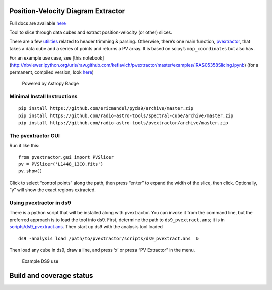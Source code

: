 Position-Velocity Diagram Extractor
===================================

Full docs are available
`here <http://pvextractor.readthedocs.org/en/latest/>`__

Tool to slice through data cubes and extract position-velocity (or
other) slices.

There are a few `utilities <pvextractor/utils>`__ related to header
trimming & parsing. Otherwise, there’s one main function,
`pvextractor <pvextractor/pvextractor.py>`__, that takes a data cube and
a series of points and returns a PV array. It is based on scipy’s
``map_coordinates`` but also has .

For an example use case, see [this notebook]
(http://nbviewer.ipython.org/urls/raw.github.com/keflavich/pvextractor/master/examples/IRAS05358Slicing.ipynb)
(for a permanent, compiled version, look
`here <examples/IRAS05358Slicing.html>`__)

.. figure:: http://img.shields.io/badge/powered%20by-AstroPy-orange.svg?style=flat
   :alt: Powered by Astropy Badge

   Powered by Astropy Badge

Minimal Install Instructions
----------------------------

::

   pip install https://github.com/ericmandel/pyds9/archive/master.zip
   pip install https://github.com/radio-astro-tools/spectral-cube/archive/master.zip
   pip install https://github.com/radio-astro-tools/pvextractor/archive/master.zip

The pvextractor GUI
-------------------

Run it like this:

::

   from pvextractor.gui import PVSlicer
   pv = PVSlicer('L1448_13CO.fits')
   pv.show()

Click to select “control points” along the path, then press “enter” to
expand the width of the slice, then click. Optionally, “y” will show the
exact regions extracted.

Using pvextractor in ds9
------------------------

There is a python script that will be installed along with pvextractor.
You can invoke it from the command line, but the preferred approach is
to load the tool into ds9. First, determine the path to
``ds9_pvextract.ans``; it is in
`scripts/ds9_pvextract.ans <scripts/ds9_pvextract.ans>`__. Then start up
ds9 with the analysis tool loaded

::

   ds9 -analysis load /path/to/pvextractor/scripts/ds9_pvextract.ans  &

Then load any cube in ds9, draw a line, and press ‘x’ or press “PV
Extractor” in the menu.

.. figure:: images/pvextractor_ds9_example.png
   :alt: Example DS9 use

   Example DS9 use

Build and coverage status
=========================

|Build Status| |Coverage Status| |Bitdeli badge|

.. |Build Status| image:: https://travis-ci.org/radio-astro-tools/pvextractor.png?branch=master
   :target: https://travis-ci.org/radio-astro-tools/pvextractor
.. |Coverage Status| image:: https://coveralls.io/repos/radio-astro-tools/pvextractor/badge.svg?branch=master
   :target: https://coveralls.io/r/radio-astro-tools/pvextractor?branch=master
.. |Bitdeli badge| image:: https://d2weczhvl823v0.cloudfront.net/keflavich/pvextractor/trend.png
   :target: https://bitdeli.com/free
